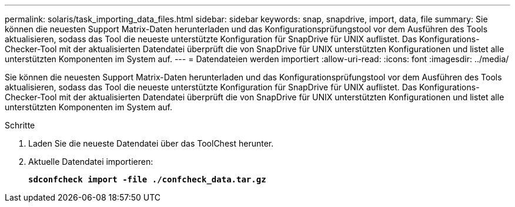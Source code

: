 ---
permalink: solaris/task_importing_data_files.html 
sidebar: sidebar 
keywords: snap, snapdrive, import, data, file 
summary: Sie können die neuesten Support Matrix-Daten herunterladen und das Konfigurationsprüfungstool vor dem Ausführen des Tools aktualisieren, sodass das Tool die neueste unterstützte Konfiguration für SnapDrive für UNIX auflistet. Das Konfigurations-Checker-Tool mit der aktualisierten Datendatei überprüft die von SnapDrive für UNIX unterstützten Konfigurationen und listet alle unterstützten Komponenten im System auf. 
---
= Datendateien werden importiert
:allow-uri-read: 
:icons: font
:imagesdir: ../media/


[role="lead"]
Sie können die neuesten Support Matrix-Daten herunterladen und das Konfigurationsprüfungstool vor dem Ausführen des Tools aktualisieren, sodass das Tool die neueste unterstützte Konfiguration für SnapDrive für UNIX auflistet. Das Konfigurations-Checker-Tool mit der aktualisierten Datendatei überprüft die von SnapDrive für UNIX unterstützten Konfigurationen und listet alle unterstützten Komponenten im System auf.

.Schritte
. Laden Sie die neueste Datendatei über das ToolChest herunter.
. Aktuelle Datendatei importieren:
+
`*sdconfcheck import -file ./confcheck_data.tar.gz*`


